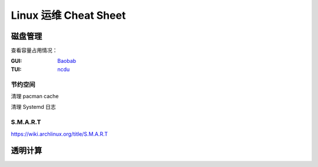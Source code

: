 ======================
Linux 运维 Cheat Sheet
======================

.. seealso:: 特定机器上的运维手册参见 :doc:`/in/ops/`

磁盘管理
========

查看容量占用情况：

:GUI: `Baobab <https://apps.gnome.org/zh-CN/Baobab/>`_
:TUI: `ncdu <https://dev.yorhel.nl/ncdu>`_

节约空间
--------

清理 pacman cache

清理 Systemd 日志

S.M.A.R.T
---------

https://wiki.archlinux.org/title/S.M.A.R.T

透明计算
========

.. seealso:: :doc:`/in/ops/`
 
